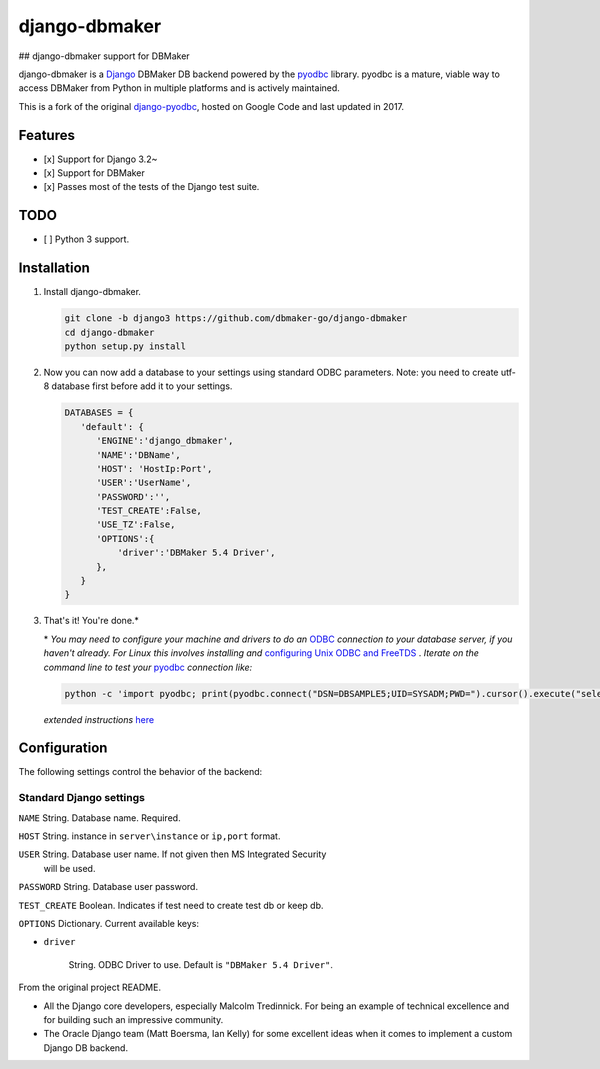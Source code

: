 django-dbmaker
=============
## django-dbmaker support for DBMaker

django-dbmaker is a `Django <http://djangoproject.com>`_ DBMaker DB backend powered by the `pyodbc <https://github.com/mkleehammer/pyodbc>`_ library. pyodbc is a mature, viable way to access DBMaker from Python in multiple platforms and is actively maintained.

This is a fork of the original `django-pyodbc <https://github.com/lionheart/django-pyodbc/>`_, hosted on Google Code and last updated in 2017.

Features
--------

* [x] Support for Django 3.2~
* [x] Support for DBMaker
* [x] Passes most of the tests of the Django test suite.

TODO
--------
* [ ] Python 3 support.

Installation
------------

1. Install django-dbmaker.

   .. code:: python

      git clone -b django3 https://github.com/dbmaker-go/django-dbmaker
      cd django-dbmaker
      python setup.py install
      
2. Now you can now add a database to your settings using standard ODBC parameters.
   Note: you need to create utf-8 database first before add it to your settings.

   .. code:: python

      DATABASES = {
         'default': {
            'ENGINE':'django_dbmaker',
            'NAME':'DBName',
            'HOST': 'HostIp:Port',
            'USER':'UserName',
            'PASSWORD':'',
            'TEST_CREATE':False,
            'USE_TZ':False,
            'OPTIONS':{
                'driver':'DBMaker 5.4 Driver',
            },
         }
      }

3. That's it! You're done.*

   \* *You may need to configure your machine and drivers to do an*
   `ODBC <https://en.wikipedia.org/wiki/Open_Database_Connectivity>`_
   *connection to your database server, if you haven't already.  For Linux this
   involves installing and*
   `configuring Unix ODBC and FreeTDS <http://www.unixodbc.org/doc/FreeTDS.html>`_ .
   *Iterate on the command line to test your*
   `pyodbc <https://mkleehammer.github.io/pyodbc/>`_ *connection like:*

   .. code:: python

       python -c 'import pyodbc; print(pyodbc.connect("DSN=DBSAMPLE5;UID=SYSADM;PWD=").cursor().execute("select 1"))'

   *extended instructions* `here <https://github.com/lionheart/django-pyodbc/issues/10>`_


Configuration
-------------

The following settings control the behavior of the backend:

Standard Django settings
~~~~~~~~~~~~~~~~~~~~~~~~

``NAME`` String. Database name. Required.

``HOST`` String. instance in ``server\instance`` or ``ip,port`` format.

``USER`` String. Database user name. If not given then MS Integrated Security
    will be used.

``PASSWORD`` String. Database user password.

``TEST_CREATE`` Boolean. Indicates if test need to create test db or keep db.

``OPTIONS`` Dictionary. Current available keys:

* ``driver``

    String. ODBC Driver to use. Default is ``"DBMaker 5.4 Driver"``.

From the original project README.

* All the Django core developers, especially Malcolm Tredinnick. For being an example of technical excellence and for building such an impressive community.
* The Oracle Django team (Matt Boersma, Ian Kelly) for some excellent ideas when it comes to implement a custom Django DB backend.
